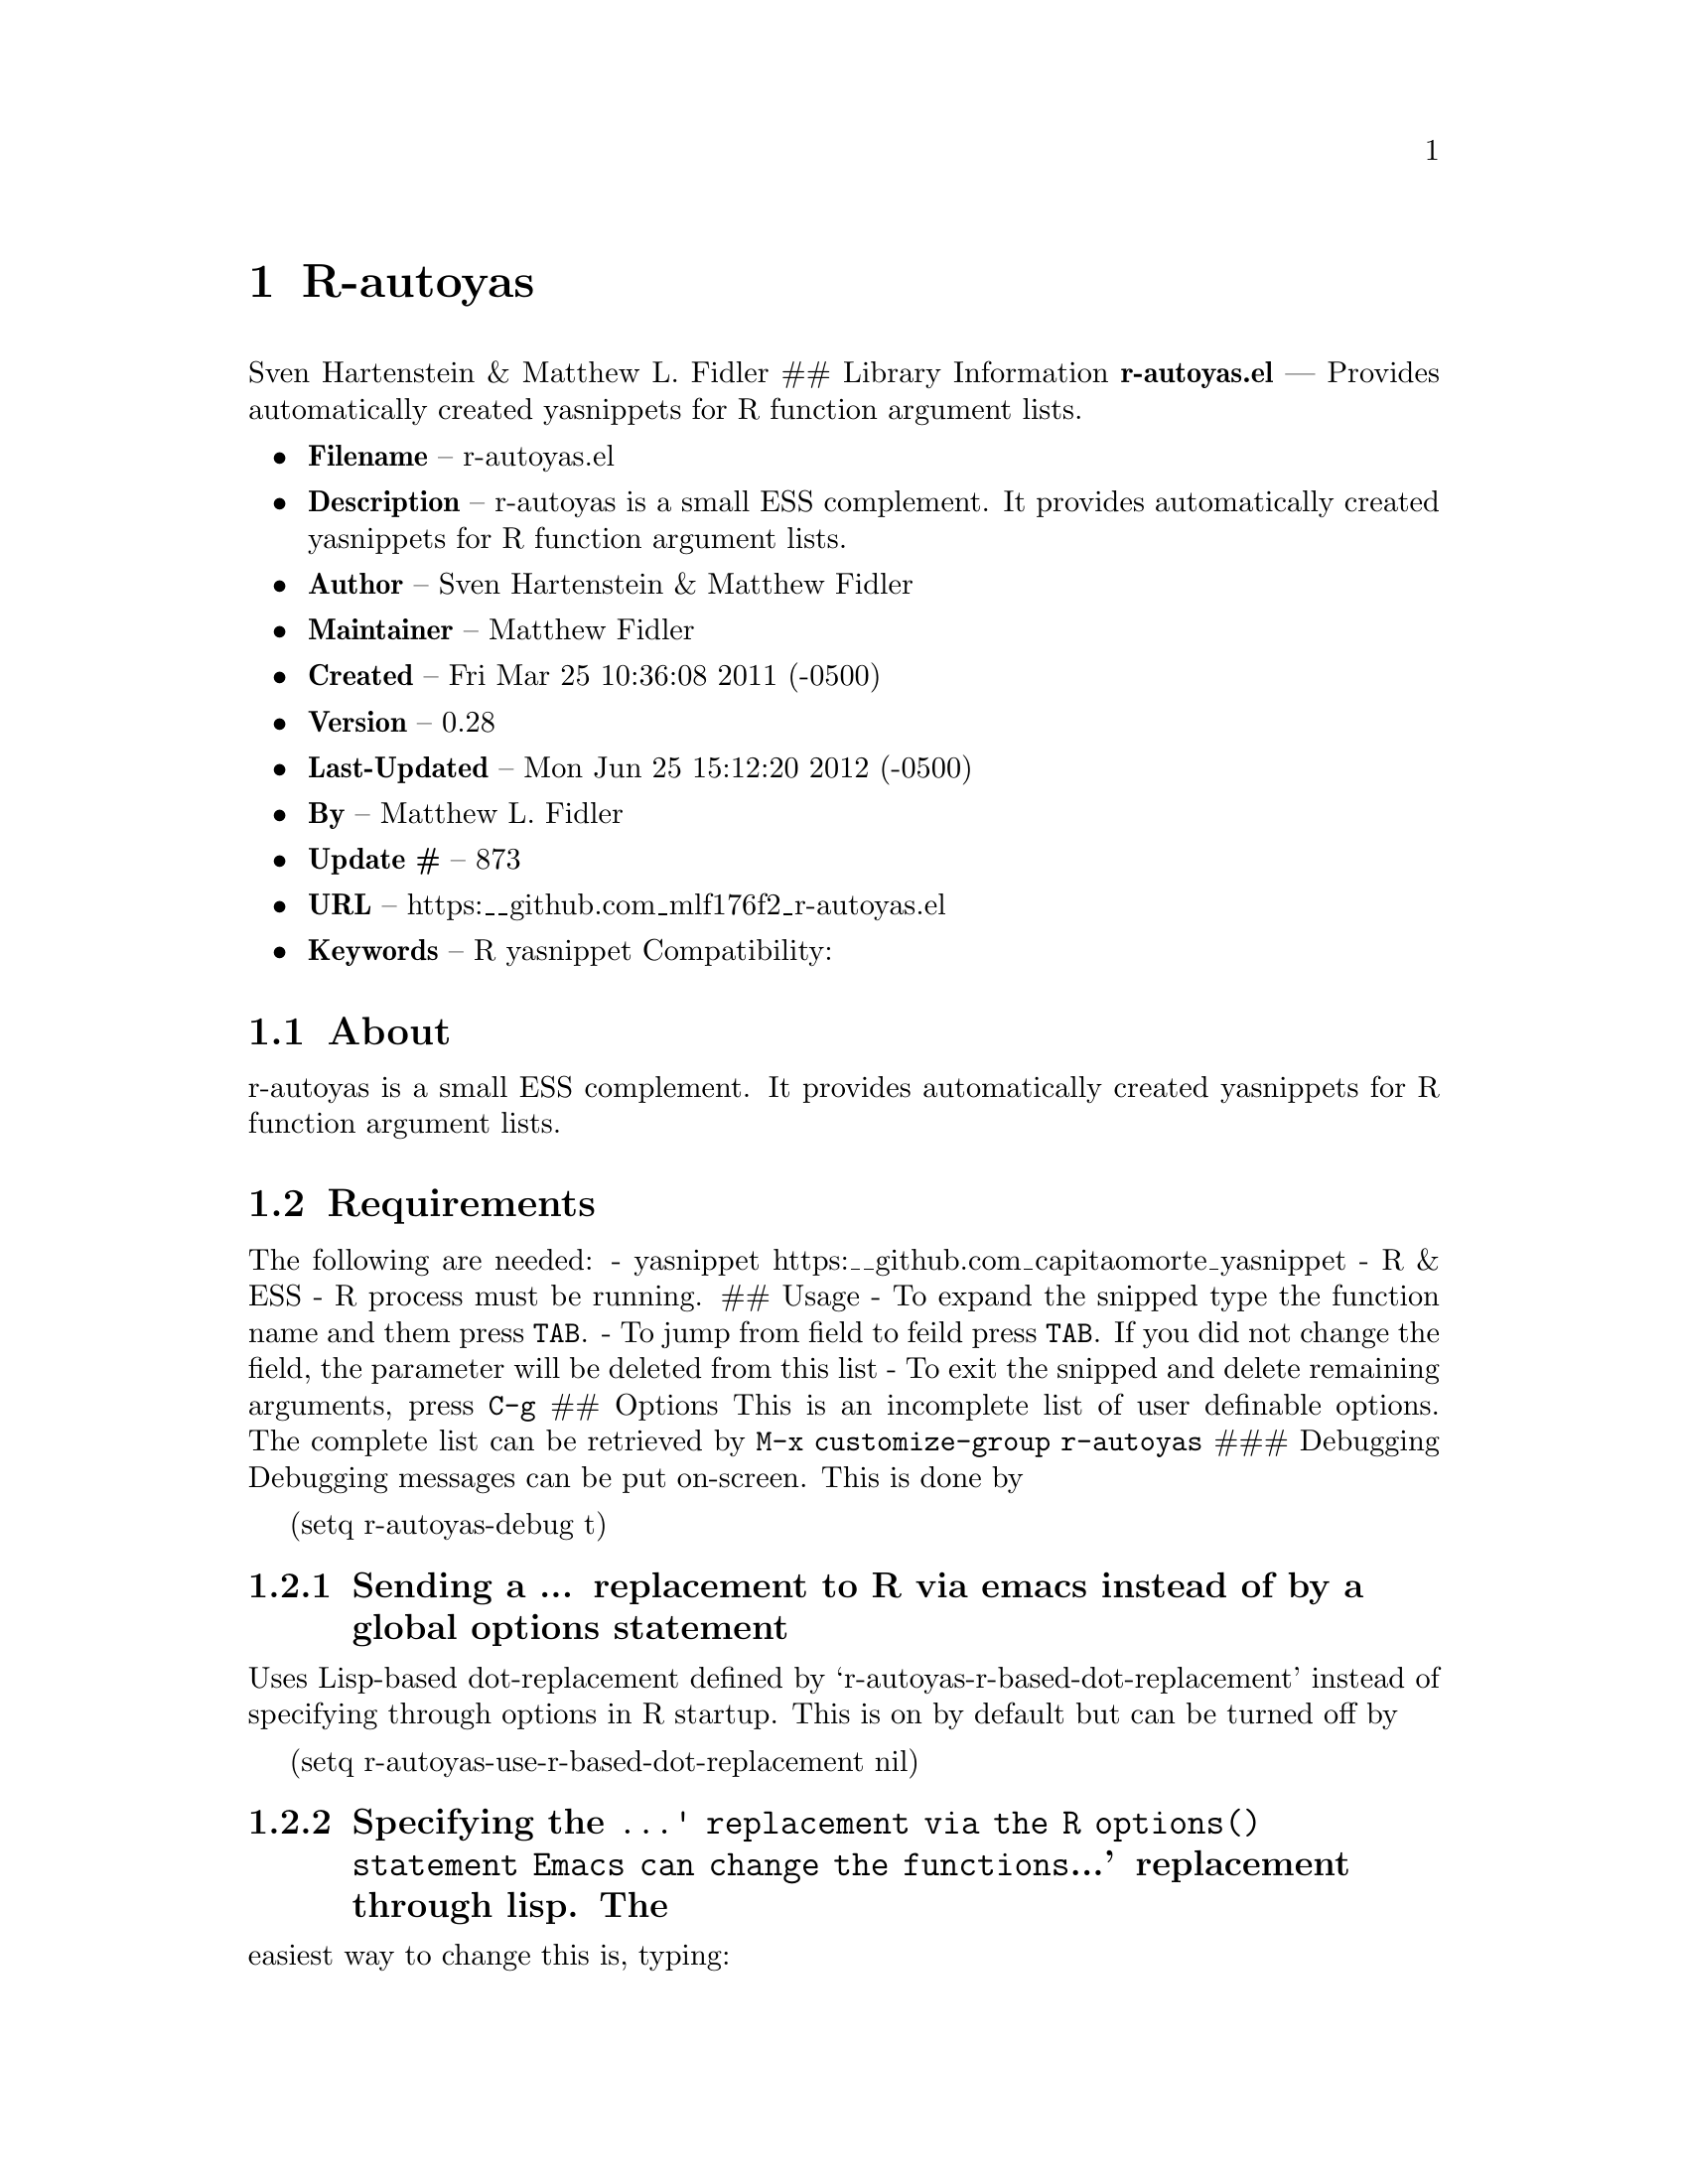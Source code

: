 \input texinfo
@documentencoding UTF-8

@ifnottex
@paragraphindent 0
@end ifnottex
@node Top
@top Top

@menu
* R-autoyas::
@end menu

@node R-autoyas
@chapter R-autoyas
Sven Hartenstein & Matthew L. Fidler ## Library Information @strong{r-autoyas.el} --- Provides automatically created yasnippets for R function argument lists.

@itemize
@item
@strong{Filename} -- r-autoyas.el
@item
@strong{Description} -- r-autoyas is a small ESS complement. It provides automatically created yasnippets for R function argument lists.
@item
@strong{Author} -- Sven Hartenstein & Matthew Fidler
@item
@strong{Maintainer} -- Matthew Fidler
@item
@strong{Created} -- Fri Mar 25 10:36:08 2011 (-0500)

@item
@strong{Version} -- 0.28
@item
@strong{Last-Updated} -- Mon Jun 25 15:12:20 2012 (-0500)
@item
@strong{By} -- Matthew L. Fidler
@item
@strong{Update #} -- 873

@item
@strong{URL} -- https:__github.com_mlf176f2_r-autoyas.el
@item
@strong{Keywords} -- R yasnippet Compatibility:

@end itemize

@menu
* About::
* Requirements::
* Limitations::
* Wish-List/To-Do::
* History::
@end menu

@node About
@section About
r-autoyas is a small ESS complement. It provides automatically created yasnippets for R function argument lists.

@node Requirements
@section Requirements
The following are needed: - yasnippet https:__github.com_capitaomorte_yasnippet - R & ESS - R process must be running. ## Usage - To expand the snipped type the function name and them press @code{TAB}. - To jump from field to feild press @code{TAB}. If you did not change the field@comma{} the parameter will be deleted from this list - To exit the snipped and delete remaining arguments@comma{} press @code{C-g} ## Options This is an incomplete list of user definable options. The complete list can be retrieved by @code{M-x customize-group r-autoyas} ### Debugging Debugging messages can be put on-screen. This is done by

(setq r-autoyas-debug t)
@menu
* Sending a  replacement to R via emacs instead of by a global options statement::
* Specifying the ' replacement via the R options statement    Emacs can change the functions' replacement through lisp The::
@end menu

@node Sending a  replacement to R via emacs instead of by a global options statement
@subsection Sending a ... replacement to R via emacs instead of by a global options statement
Uses Lisp-based dot-replacement defined by `r-autoyas-r-based-dot-replacement' instead of specifying through options in R startup. This is on by default but can be turned off by

(setq r-autoyas-use-r-based-dot-replacement nil)

@node Specifying the ' replacement via the R options statement    Emacs can change the functions' replacement through lisp The
@subsection Specifying the @code{...' replacement via the R options() statement    Emacs can change the functions}...' replacement through lisp. The
easiest way to change this is@comma{} typing:

@code{M-x customize-variable r-autoyas-r-based-dot-replacement} ### Using functions within a namespace only By default@comma{} R-autoyas only expands predefined functions in namespaces/package that are loaded in R. This ignores any user-defined functions. However@comma{} R-autoyas may be used to expand user-defined functions as well. This is done with the @code{r-autoyas-expand-package-functions-only} variable. To turn on r-autoyas's expansion of user-defined functions@comma{} the following code may be used:

(setq r-autoyas-expand-package-functions-only nil)

This variable may also be customized.

@node Limitations
@section Limitations
@itemize
@item
No nice error handling when no R process is found
@item
Partial nested support -- not perfected ## Loading r-autoyas in ~/.emacs You may use marmalade-repo and ELPA to install r-autoyas (http:__marmalade-repo.org/)@comma{} or put it into your load-path and put the following in ~/.emacs
@end itemize

(require 'r-autoyas) (add hook 'ess-mode-hook 'r-autoyas-ess-activate)

@node Wish-List/To-Do
@section Wish-List/To-Do

@node History
@section History
@itemize
@item
@strong{18-Sep-2012} -- Should be compatible with 0.6 and 0.8 versions of Yasnippet and fix issue #4 ()
@item
@strong{17-Sep-2012} -- Should now work with yasnippet 0.8 -- Mostly fixes issue #4@comma{} but needs to confirm backward compatability with 0.6. ()
@item
@strong{17-Sep-2012} -- Added some more fixes to conform to the 0.8 style variables. ()
@item
@strong{13-Sep-2012} -- Did not catch yas--update-mirrors. Need to fix this. ()
@item
@strong{12-Sep-2012} -- Have attempted to make r-autoyas compatible with yasnippet 0.8. This will possibly address github issue #4 ()
@item
@strong{04-Jun-2012} -- Bug fix for autopair-mode (Matthew L. Fidler)
@item
@strong{04-Jun-2012} -- Changed syntax table for yas/expand so that write.csv will expand if you have a snippet named csv. (Matthew L. Fidler)
@item
@strong{04-Jun-2012} -- Bug fix for autopair. (Matthew L. Fidler)
@item
@strong{07-May-2012} -- Changed the syntax table for @code{r-autoyas-expand} so that when a snippet @code{csv} is defined and you expand at write.csv@comma{} write.csv will be expanded instead of @code{csv} (Matthew L. Fidler)
@item
@strong{02-Feb-2012} -- This package no longer auto-loads. (Matthew L. Fidler)
@item
@strong{29-Nov-2011} -- Change the @strong{r-autoyas} buffer to be hidden (ie " @strong{r-autoyas}") (Matthew L. Fidler)
@item
@strong{18-Nov-2011} -- Added gihub URL (Matthew L. Fidler)
@item
@strong{17-Nov-2011} -- Fixed @code{called-interactively-p} to have a single argument. (Matthew L. Fidler)
@item
@strong{17-Nov-2011} -- Added which to the default ignored parenthetical statements (Matthew L. Fidler)
@item
@strong{17-Nov-2011} -- Fixed @code{r-autoyas-defined-p} (Matthew L. Fidler)
@item
@strong{17-Nov-2011} -- Added Forward compatablilty for (interactive-p) (Matthew L. Fidler)
@item
@strong{17-Nov-2011} -- Changed the order of r-autoyas alais of old (Matthew L. Fidler)
@item
@strong{16-Nov-2011} -- Changed ignored expressions to only be ignore when using a parenthesis@comma{} and added more ignored expressions (Matthew L. Fidler)
@item
@strong{16-Nov-2011} -- Updated to have better wrapping after exiting a snippet. (Matthew L. Fidler)
@item
@strong{08-Jun-2011} -- A partial fix for noweb (Rnw) (Matthew L. Fidler)
@item
@strong{06-Jun-2011} -- Small update to fix lisp-based replacements. (Matthew L. Fidler)
@item
@strong{06-Jun-2011} -- Added a bug-fix for complex language statements like reshape. (Matthew L. Fidler)
@item
@strong{16-May-2011} -- Bug Fixes for cached snippets. (Matthew L. Fidler)
@item
@strong{16-May-2011} -- Added wrapping capaibilites to code. Currently only works on Ctl-G. (Matthew L. Fidler)
@item
@strong{16-May-2011} -- Added option to remove explicit parameter names for functions if not needed. (Matthew L. Fidler)
@item
@strong{16-May-2011} -- Allow autopair backspace to delete autostarted template. (Matthew L. Fidler)
@item
@strong{16-May-2011} -- Changed language constructs to make sure its not a default text. (Matthew L. Fidler)
@item
@strong{16-May-2011} -- Changed quoting method to fix read.table() (Matthew L. Fidler)
@item
@strong{16-May-2011} -- Removed if (grepl('@comma{} '@comma{} str@comma{} fixed=TRUE)) str <- sub('@comma{} '@comma{} ''@comma{} str); from R code to fix write.table() (Matthew L. Fidler)
@item
@strong{26-Apr-2011} -- Now when using Control-G to exit snippets@comma{} it will not delete anything inside the snippet. For example@comma{} using ls(name=".txt|"@comma{}...) where the cursor is at |@comma{} pressing Cntrl-G (Matthew L. Fidler)
@item
@strong{26-Apr-2011} -- Added a space to try to fix the strange duplication issues. (Matthew L. Fidler)
@item
@strong{25-Apr-2011} -- Bug fix for nested auto-expansion using (. (Matthew L. Fidler)
@item
@strong{21-Apr-2011} -- Tried to fix the autobrackets in r-auotyas. (Matthew L. Fidler)
@item
@strong{15-Apr-2011} -- Bugfix for ess-eval-linewise option (Matthew L. Fidler)
@item
@strong{15-Apr-2011} -- Fixed autopair bug. (Matthew L. Fidler)
@item
@strong{15-Apr-2011} -- Changed @code{r-autoyas-inject-commnads} to use @code{ess-eval-linewise} in mering with Svens' version. (Its an option) (Matthew L. Fidler)
@item
@strong{11-Apr-2011} -- (Matthew L. Fidler)
@item
@strong{10-Apr-2011} -- 09-Apr-2011 Added autoload. ()
@item
@strong{09-Apr-2011} -- 30-Mar-2011 Matthew L. Fidler Attempted to allow nested expansion@comma{} as well as changing the mechanism of Yasnippet expansion. ()
@item
@strong{25-Mar-2011} -- (Matthew L. Fidler)
@end itemize

@bye
